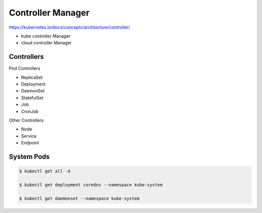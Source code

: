 Controller Manager
====================

https://kubernetes.io/docs/concepts/architecture/controller/


- kube controller Manager
- cloud controller Manager


.. image:: ../_static/controller-manager-on-master.png
   :alt: controller-manager


Controllers
--------------

Pod Controllers

- ReplicaSet
- Deployment
- DaemonSet
- StatefulSet
- Job
- CronJob


Other Controllers

- Node
- Service
- Endpoint


System Pods
------------------


.. code-block:: bash

   $ kubectl get all -A

   $ kubectl get deployment coredns --namespace kube-system

   $ kubectl get daemonset --namespace kube-system

